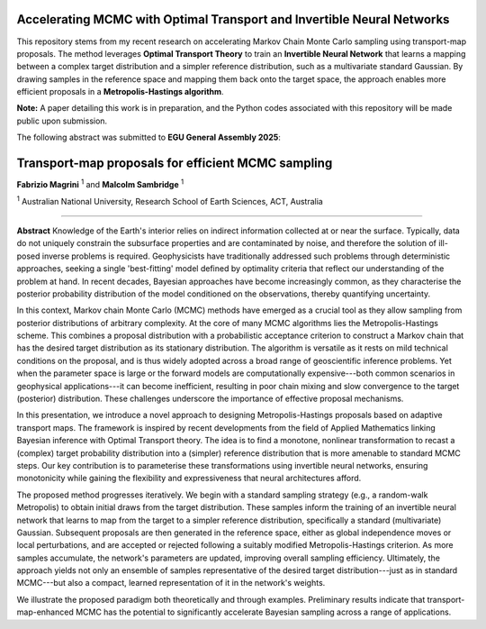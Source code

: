 ===============================
Accelerating MCMC with Optimal Transport and Invertible Neural Networks
===============================


.. image:: figures/banner.png
   :alt: Bayesian MCMC with Transport Maps
   :width: 100%

This repository stems from my recent research on accelerating Markov Chain Monte Carlo sampling using transport-map proposals. The method leverages **Optimal Transport Theory** to train an **Invertible Neural Network** that learns a mapping between a complex target distribution and a simpler reference distribution, such as a multivariate standard Gaussian. By drawing samples in the reference space and mapping them back onto the target space, the approach enables more efficient proposals in a **Metropolis-Hastings algorithm**.

**Note:** A paper detailing this work is in preparation, and the Python codes associated with this repository will be made public upon submission.


The following abstract was submitted to **EGU General Assembly 2025**:


=========================================================
Transport-map proposals for efficient MCMC sampling
=========================================================

**Fabrizio Magrini** :sup:`1` and **Malcolm Sambridge** :sup:`1`  

:sup:`1` Australian National University, Research School of Earth Sciences, ACT, Australia

----

**Abstract**  
Knowledge of the Earth's interior relies on indirect information collected at or near the surface. Typically, data do not uniquely constrain the subsurface properties and are contaminated by noise, and therefore the solution of ill-posed inverse problems is required. Geophysicists have traditionally addressed such problems through deterministic approaches, seeking a single 'best-fitting' model defined by optimality criteria that reflect our understanding of the problem at hand. In recent decades, Bayesian approaches have become increasingly common, as they characterise the posterior probability distribution of the model conditioned on the observations, thereby quantifying uncertainty.

In this context, Markov chain Monte Carlo (MCMC) methods have emerged as a crucial tool as they allow sampling from posterior distributions of arbitrary complexity. At the core of many MCMC algorithms lies the Metropolis-Hastings scheme. This combines a proposal distribution with a probabilistic acceptance criterion to construct a Markov chain that has the desired target distribution as its stationary distribution. The algorithm is versatile as it rests on mild technical conditions on the proposal, and is thus widely adopted across a broad range of geoscientific inference problems. Yet when the parameter space is large or the forward models are computationally expensive---both common scenarios in geophysical applications---it can become inefficient, resulting in poor chain mixing and slow convergence to the target (posterior) distribution. These challenges underscore the importance of effective proposal mechanisms.

In this presentation, we introduce a novel approach to designing Metropolis-Hastings proposals based on adaptive transport maps. The framework is inspired by recent developments from the field of Applied Mathematics linking Bayesian inference with Optimal Transport theory. The idea is to find a monotone, nonlinear transformation to recast a (complex) target probability distribution into a (simpler) reference distribution that is more amenable to standard MCMC steps. Our key contribution is to parameterise these transformations using invertible neural networks, ensuring monotonicity while gaining the flexibility and expressiveness that neural architectures afford.

The proposed method progresses iteratively. We begin with a standard sampling strategy (e.g., a random-walk Metropolis) to obtain initial draws from the target distribution. These samples inform the training of an invertible neural network that learns to map from the target to a simpler reference distribution, specifically a standard (multivariate) Gaussian. Subsequent proposals are then generated in the reference space, either as global independence moves or local perturbations, and are accepted or rejected following a suitably modified Metropolis-Hastings criterion. As more samples accumulate, the network's parameters are updated, improving overall sampling efficiency. Ultimately, the approach yields not only an ensemble of samples representative of the desired target distribution---just as in standard MCMC---but also a compact, learned representation of it in the network's weights.

We illustrate the proposed paradigm both theoretically and through examples. Preliminary results indicate that transport-map-enhanced MCMC has the potential to significantly accelerate Bayesian sampling across a range of applications.
